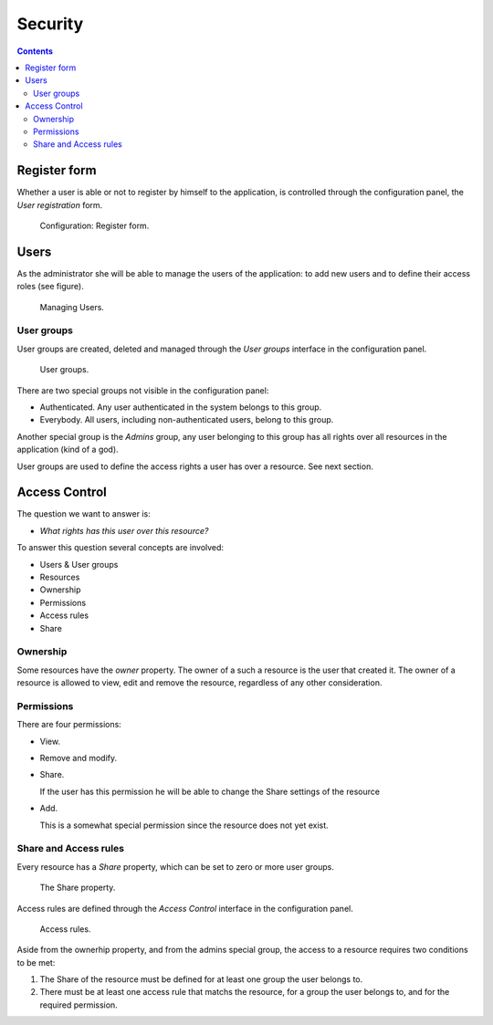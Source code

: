 Security
##############

.. _security:

.. contents::

.. highlight:: sh


Register form
=============

Whether a user is able or not to register by himself to the application, is
controlled through the configuration panel, the *User registration* form.

.. figure:: figures/config-register.*
   :width: 740px

   Configuration: Register form.


Users
==============

As the administrator she will be able to manage the users of the application:
to add new users and to define their access roles (see figure).

.. figure:: figures/users.*
   :width: 740px

   Managing Users.

User groups
--------------

User groups are created, deleted and managed through the *User groups*
interface in the configuration panel.

.. figure:: figures/user-groups.*
   :width: 740px

   User groups.

There are two special groups not visible in the configuration panel:

- Authenticated. Any user authenticated in the system belongs to this group.
- Everybody. All users, including non-authenticated users, belong to this
  group.

Another special group is the *Admins* group, any user belonging to this group
has all rights over all resources in the application (kind of a god).

User groups are used to define the access rights a user has over a resource.
See next section.


Access Control
==============

The question we want to answer is:

- *What rights has this user over this resource?*

To answer this question several concepts are involved:

- Users & User groups
- Resources
- Ownership
- Permissions
- Access rules
- Share


Ownership
--------------

Some resources have the *owner* property. The owner of a such a resource is
the user that created it. The owner of a resource is allowed to view, edit
and remove the resource, regardless of any other consideration.

Permissions
--------------

There are four permissions:

- View.

- Remove and modify.

- Share.

  If the user has this permission he will be able to change the Share
  settings of the resource

- Add.

  This is a somewhat special permission since the resource does not yet
  exist.


Share and Access rules
----------------------

Every resource has a *Share* property, which can be set to zero or more user
groups.

.. figure:: figures/security-share.*
   :width: 740px

   The Share property.

Access rules are defined through the *Access Control* interface in the
configuration panel.

.. figure:: figures/security-access-rules.*
   :width: 740px

   Access rules.

Aside from the ownerhip property, and from the admins special group, the
access to a resource requires two conditions to be met:

1. The Share of the resource must be defined for at least one group the
   user belongs to.

2. There must be at least one access rule that matchs the resource, for
   a group the user belongs to, and for the required permission.
